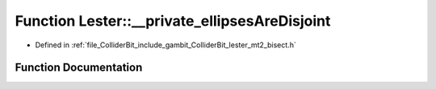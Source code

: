 .. _exhale_function_lester__mt2__bisect_8h_1a4d176db4292aa9dd6ace9b5206effe2c:

Function Lester::__private_ellipsesAreDisjoint
==============================================

- Defined in :ref:`file_ColliderBit_include_gambit_ColliderBit_lester_mt2_bisect.h`


Function Documentation
----------------------


.. doxygenfunction:: Lester::__private_ellipsesAreDisjoint(const double, const double, const double, const double)
   :project: GAMBIT